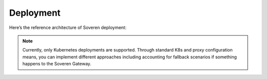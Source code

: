 Deployment
==========

Here’s the reference architecture of Soveren deployment:

.. image:: ../images/architecture/deployment-scheme-small.jpg
   :width: 900

.. admonition:: Note
   :class: note

   Currently, only Kubernetes deployments are supported. Through standard K8s and proxy configuration means, you can implement different approaches including accounting for fallback scenarios if something happens to the Soveren Gateway.




